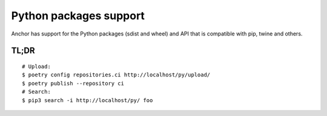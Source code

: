 Python packages support
=======================

Anchor has support for the Python packages (sdist and wheel)
and API that is compatible with pip, twine and others.



TL;DR
-----

::

    # Upload:
    $ poetry config repositories.ci http://localhost/py/upload/
    $ poetry publish --repository ci
    # Search:
    $ pip3 search -i http://localhost/py/ foo

.. TODO write more!


